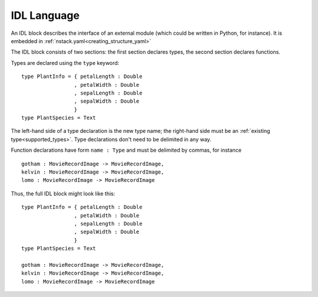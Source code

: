 .. _idl_language:

IDL Language
============

An IDL block describes the interface of an external module
(which could be written in Python, for instance).
It is embedded in :ref:`nstack.yaml<creating_structure_yaml>`

The IDL block consists of two sections:
the first section declares types,
the second section declares functions.

Types are declared using the ``type`` keyword: ::

  type PlantInfo = { petalLength : Double
                   , petalWidth : Double
                   , sepalLength : Double
                   , sepalWidth : Double
                   }
  type PlantSpecies = Text

The left-hand side of a type declaration is the new type name;
the right-hand side must be an :ref:`existing type<supported_types>`.
Type declarations don't need to be delimited in any way.

Function declarations have form ``name : Type`` and
must be delimited by commas, for instance ::

  gotham : MovieRecordImage -> MovieRecordImage,
  kelvin : MovieRecordImage -> MovieRecordImage,
  lomo : MovieRecordImage -> MovieRecordImage

Thus, the full IDL block might look like this: ::

  type PlantInfo = { petalLength : Double
                   , petalWidth : Double
                   , sepalLength : Double
                   , sepalWidth : Double
                   }
  type PlantSpecies = Text

  gotham : MovieRecordImage -> MovieRecordImage,
  kelvin : MovieRecordImage -> MovieRecordImage,
  lomo : MovieRecordImage -> MovieRecordImage
